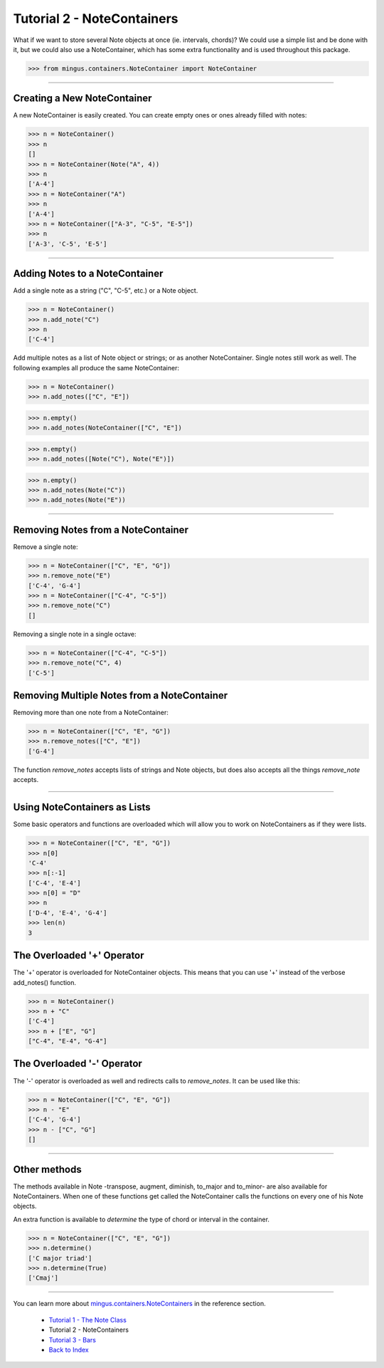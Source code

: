 ﻿Tutorial 2 - NoteContainers
===========================

What if we want to store several Note objects at once (ie. intervals, chords)? We could use a simple list and be done with it, but we could 
also use a NoteContainer, which has some extra functionality and is used throughout this package. 




>>> from mingus.containers.NoteContainer import NoteContainer




----


Creating a New NoteContainer 
-----------------------------

A new NoteContainer is easily created. You can create empty ones or ones already filled with notes:



>>> n = NoteContainer()
>>> n
[]
>>> n = NoteContainer(Note("A", 4))
>>> n
['A-4']
>>> n = NoteContainer("A")
>>> n
['A-4']
>>> n = NoteContainer(["A-3", "C-5", "E-5"])
>>> n
['A-3', 'C-5', 'E-5']




----


Adding Notes to a NoteContainer 
-------------------------------

Add a single note as a string ("C", "C-5", etc.) or a Note object.



>>> n = NoteContainer()
>>> n.add_note("C")
>>> n
['C-4']



Add multiple notes as a list of Note object or strings; or as another NoteContainer. Single notes still work as well. The following examples all produce the same NoteContainer:



>>> n = NoteContainer()
>>> n.add_notes(["C", "E"])





>>> n.empty()
>>> n.add_notes(NoteContainer(["C", "E"])





>>> n.empty()
>>> n.add_notes([Note("C"), Note("E")])





>>> n.empty()
>>> n.add_notes(Note("C"))
>>> n.add_notes(Note("E"))




----


Removing Notes from a NoteContainer
-----------------------------------

Remove a single note:



>>> n = NoteContainer(["C", "E", "G"])
>>> n.remove_note("E")
['C-4', 'G-4']
>>> n = NoteContainer(["C-4", "C-5"])
>>> n.remove_note("C")
[]



Removing a single note in a single octave:



>>> n = NoteContainer(["C-4", "C-5"])
>>> n.remove_note("C", 4)
['C-5']



Removing Multiple Notes from a NoteContainer
--------------------------------------------

Removing more than one note from a NoteContainer:



>>> n = NoteContainer(["C", "E", "G"])
>>> n.remove_notes(["C", "E"])
['G-4']



The function `remove_notes` accepts lists of strings and Note objects, but does also accepts all the things `remove_note` accepts.


----


Using NoteContainers as Lists 
-----------------------------

Some basic operators and functions are overloaded which will allow you to work on NoteContainers as if they were lists.



>>> n = NoteContainer(["C", "E", "G"])
>>> n[0]
'C-4'
>>> n[:-1]
['C-4', 'E-4']
>>> n[0] = "D"
>>> n
['D-4', 'E-4', 'G-4']
>>> len(n)
3




The Overloaded '+' Operator
---------------------------

The '+' operator is overloaded for NoteContainer objects. This means that you can use '+' instead of the verbose add_notes() function. 



>>> n = NoteContainer()
>>> n + "C"
['C-4']
>>> n + ["E", "G"]
["C-4", "E-4", "G-4"]




The Overloaded '-' Operator
---------------------------

The '-' operator is overloaded as well and redirects calls to `remove_notes`. It can be used like this:



>>> n = NoteContainer(["C", "E", "G"])
>>> n - "E"
['C-4', 'G-4']
>>> n - ["C", "G"]
[]



----


Other methods
-------------

The methods available in Note -transpose, augment, diminish, to_major and to_minor- are also available for NoteContainers. When one of these functions get called the NoteContainer calls the functions on every one of his Note objects.

An extra function is available to `determine` the type of chord or interval in the container.



>>> n = NoteContainer(["C", "E", "G"])
>>> n.determine()
['C major triad']
>>> n.determine(True)
['Cmaj']




----



You can learn more about `mingus.containers.NoteContainers <refMingusContainersNotecontainer>`_ in the reference section.

  * `Tutorial 1 - The Note Class <tutorialNoteModule>`_
  * Tutorial 2 - NoteContainers
  * `Tutorial 3 - Bars <tutorialBarModule>`_
  * `Back to Index </index>`_

